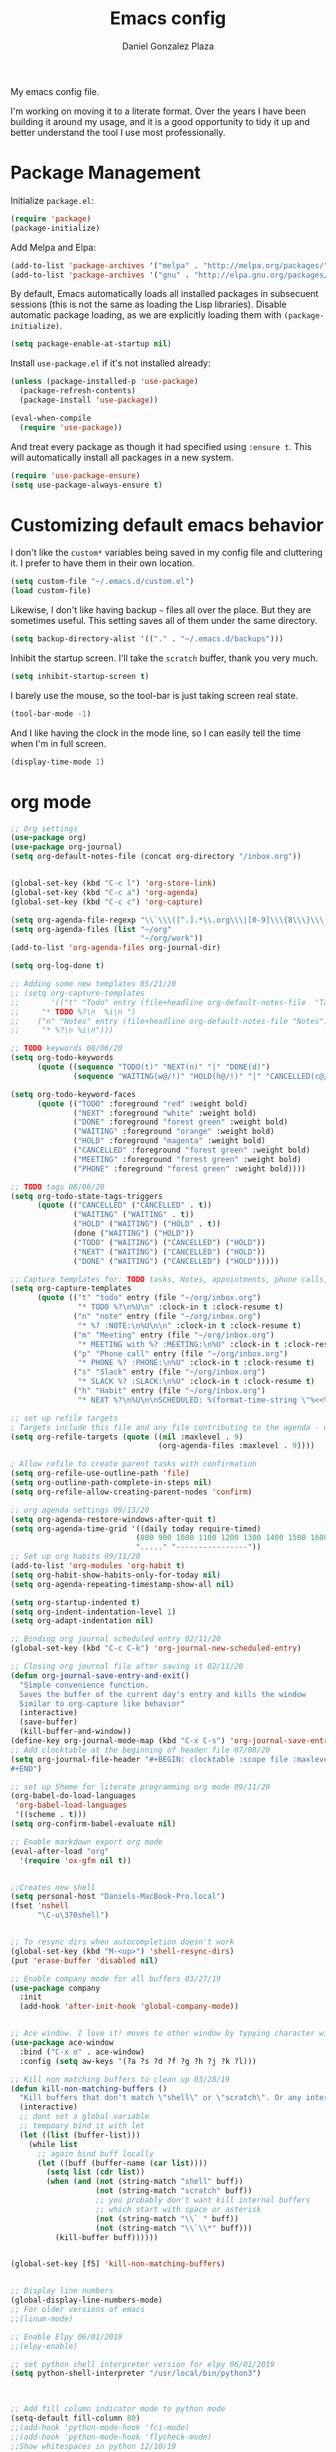 #+TITLE: Emacs config
#+AUTHOR: Daniel Gonzalez Plaza

My emacs config file.

I'm working on moving it to a literate format. Over the years I have been building it around my usage, and it is a good opportunity to tidy it up and better understand the tool I use most professionally.


* Package Management
Initialize ~package.el~:
#+BEGIN_SRC emacs-lisp
(require 'package)
(package-initialize)
#+END_SRC

Add Melpa and Elpa:

#+BEGIN_SRC emacs-lisp
(add-to-list 'package-archives '("melpa" . "http://melpa.org/packages/"))
(add-to-list 'package-archives '("gnu" . "http://elpa.gnu.org/packages/"))
#+END_SRC

By default, Emacs automatically loads all installed packages in subsecuent sessions (this is not the same as loading the Lisp libraries). Disable automatic package loading, as we are explicitly loading them with ~(package-initialize)~.

#+BEGIN_SRC emacs-lisp
(setq package-enable-at-startup nil)
#+END_SRC

Install ~use-package.el~ if it's not installed already:
#+BEGIN_SRC emacs-lisp
(unless (package-installed-p 'use-package)
  (package-refresh-contents)
  (package-install 'use-package))

(eval-when-compile
  (require 'use-package))
#+END_SRC

And treat every package as though it had specified using ~:ensure t~. This will automatically install all packages in a new system.
#+BEGIN_SRC emacs-lisp
(require 'use-package-ensure)
(setq use-package-always-ensure t)
#+END_SRC


* Customizing default emacs behavior

I don't like the ~custom*~ variables being saved in my config file and cluttering it. I prefer to have them in their own location.
#+BEGIN_SRC emacs-lisp
(setq custom-file "~/.emacs.d/custom.el")
(load custom-file)
#+END_SRC

Likewise, I don't like having backup ~~~ files all over the place. But they are sometimes useful. This setting saves all of them under the same directory.
#+BEGIN_SRC emacs-lisp
(setq backup-directory-alist '(("." . "~/.emacs.d/backups")))
#+END_SRC

Inhibit the startup screen. I'll take the ~scratch~ buffer, thank you very much.
#+BEGIN_SRC emacs-lisp
(setq inhibit-startup-screen t)
#+END_SRC

I barely use the mouse, so the tool-bar is just taking screen real state.

#+BEGIN_SRC emacs-lisp
(tool-bar-mode -1)
#+END_SRC

And I like having the clock in the mode line, so I can easily tell the time when I'm in full screen.

#+BEGIN_SRC emacs-lisp
(display-time-mode 1)
#+END_SRC


* org mode
#+BEGIN_SRC emacs-lisp
  ;; Org settings
  (use-package org)
  (use-package org-journal)
  (setq org-default-notes-file (concat org-directory "/inbox.org"))


  (global-set-key (kbd "C-c l") 'org-store-link)
  (global-set-key (kbd "C-c a") 'org-agenda)
  (global-set-key (kbd "C-c c") 'org-capture)

  (setq org-agenda-file-regexp "\\`\\\([^.].*\\.org\\\|[0-9]\\\{8\\\}\\\(\\.gpg\\\)?\\\)\\'")
  (setq org-agenda-files (list "~/org"
                               "~/org/work"))
  (add-to-list 'org-agenda-files org-journal-dir)

  (setq org-log-done t)

  ;; Adding some new templates 05/21/20
  ;; (setq org-capture-templates
  ;;       '(("t" "Todo" entry (file+headline org-default-notes-file  "Tasks")
  ;; 	 "* TODO %?\n  %i\n ")
  ;; 	("n" "Notes" entry (file+headline org-default-notes-file "Notes")
  ;; 	 "* %?\n %i\n")))

  ;; TODO keywords 08/06/20
  (setq org-todo-keywords
        (quote ((sequence "TODO(t)" "NEXT(n)" "|" "DONE(d)")
                (sequence "WAITING(w@/!)" "HOLD(h@/!)" "|" "CANCELLED(c@/!)" "PHONE" "MEETING"))))

  (setq org-todo-keyword-faces
        (quote (("TODO" :foreground "red" :weight bold)
                ("NEXT" :foreground "white" :weight bold)
                ("DONE" :foreground "forest green" :weight bold)
                ("WAITING" :foreground "orange" :weight bold)
                ("HOLD" :foreground "magenta" :weight bold)
                ("CANCELLED" :foreground "forest green" :weight bold)
                ("MEETING" :foreground "forest green" :weight bold)
                ("PHONE" :foreground "forest green" :weight bold))))

  ;; TODO tags 08/06/20
  (setq org-todo-state-tags-triggers
        (quote (("CANCELLED" ("CANCELLED" . t))
                ("WAITING" ("WAITING" . t))
                ("HOLD" ("WAITING") ("HOLD" . t))
                (done ("WAITING") ("HOLD"))
                ("TODO" ("WAITING") ("CANCELLED") ("HOLD"))
                ("NEXT" ("WAITING") ("CANCELLED") ("HOLD"))
                ("DONE" ("WAITING") ("CANCELLED") ("HOLD")))))

  ;; Capture templates for: TODO tasks, Notes, appointments, phone calls, meetings, and org-protocol
  (setq org-capture-templates
        (quote (("t" "todo" entry (file "~/org/inbox.org")
                 "* TODO %?\n%U\n" :clock-in t :clock-resume t)
                ("n" "note" entry (file "~/org/inbox.org")
                 "* %? :NOTE:\n%U\n\n" :clock-in t :clock-resume t)
                ("m" "Meeting" entry (file "~/org/inbox.org")
                 "* MEETING with %? :MEETING:\n%U" :clock-in t :clock-resume t)
                ("p" "Phone call" entry (file "~/org/inbox.org")
                 "* PHONE %? :PHONE:\n%U" :clock-in t :clock-resume t)
                ("s" "Slack" entry (file "~/org/inbox.org")
                 "* SLACK %? :SLACK:\n%U" :clock-in t :clock-resume t)
                ("h" "Habit" entry (file "~/org/inbox.org")
                 "* NEXT %?\n%U\n\nSCHEDULED: %(format-time-string \"%<<%Y-%m-%d %a .+1d/3d>>\")\n:PROPERTIES:\n:STYLE: habit\n:REPEAT_TO_STATE: NEXT\n:END:\n"))))

  ;; set up refile targets
  ; Targets include this file and any file contributing to the agenda - up to 9 levels deep
  (setq org-refile-targets (quote ((nil :maxlevel . 9)
                                   (org-agenda-files :maxlevel . 9))))

  ; Allow refile to create parent tasks with confirmation
  (setq org-refile-use-outline-path 'file)
  (setq org-outline-path-complete-in-steps nil)
  (setq org-refile-allow-creating-parent-nodes 'confirm)

  ;; org agenda settings 09/13/20
  (setq org-agenda-restore-windows-after-quit t)
  (setq org-agenda-time-grid '((daily today require-timed)
                              (800 900 1000 1100 1200 1300 1400 1500 1600 1700 1800 1900 2000)
                              "....." "----------------"))
  ;; Set up org habits 09/11/20
  (add-to-list 'org-modules 'org-habit t)
  (setq org-habit-show-habits-only-for-today nil)
  (setq org-agenda-repeating-timestamp-show-all nil)

  (setq org-startup-indented t)
  (setq org-indent-indentation-level 1)
  (setq org-adapt-indentation nil)

  ;; Binding org journal scheduled entry 02/11/20
  (global-set-key (kbd "C-c C-k") 'org-journal-new-scheduled-entry)

  ;; Closing org journal file after saving it 02/11/20
  (defun org-journal-save-entry-and-exit()
    "Simple convenience function.
    Saves the buffer of the current day's entry and kills the window
    Similar to org-capture like behavior"
    (interactive)
    (save-buffer)
    (kill-buffer-and-window))
  (define-key org-journal-mode-map (kbd "C-x C-s") 'org-journal-save-entry-and-exit)
  ;; Add clocktable at the beginning of header file 07/08/20
  (setq org-journal-file-header "#+BEGIN: clocktable :scope file :maxlevel 9 :block today :scope agenda :fileskip0 t
  ,#+END")

  ;; set up Sheme for literate programming org mode 09/11/20
  (org-babel-do-load-languages
   'org-babel-load-languages
   '((scheme . t)))
  (setq org-confirm-babel-evaluate nil)

  ;; Enable markdown export org mode
  (eval-after-load "org"
    '(require 'ox-gfm nil t))
#+END_SRC

#+BEGIN_SRC emacs-lisp

  ;;Creates new shell
  (setq personal-host "Daniels-MacBook-Pro.local")
  (fset 'nshell
        "\C-u\370shell")


  ;; To resync dirs when autocompletion doesn't work
  (global-set-key (kbd "M-<up>") 'shell-resync-dirs)
  (put 'erase-buffer 'disabled nil)

  ;; Enable company mode for all buffers 03/27/19
  (use-package company
    :init
    (add-hook 'after-init-hook 'global-company-mode))


  ;; Ace window. I love it! moves to other window by typying character window 03/27/19
  (use-package ace-window
    :bind ("C-x o" . ace-window)
    :config (setq aw-keys '(?a ?s ?d ?f ?g ?h ?j ?k ?l)))

  ;; Kill non matching buffers to clean up 03/28/19
  (defun kill-non-matching-buffers ()
    "Kill buffers that don't match \"shell\" or \"scratch\". Or any internal buffers for that matter."
    (interactive)
    ;; dont set a global variable
    ;; tempoary bind it with let
    (let ((list (buffer-list)))
      (while list
        ;; again bind buff locally
        (let ((buff (buffer-name (car list))))
          (setq list (cdr list))
          (when (and (not (string-match "shell" buff))
                     (not (string-match "scratch" buff))
                     ;; you probably don't want kill internal buffers
                     ;; which start with space or asterisk
                     (not (string-match "\\` " buff))
                     (not (string-match "\\`\\*" buff)))
            (kill-buffer buff))))))


  (global-set-key [f5] 'kill-non-matching-buffers)


  ;; Display line numbers
  (global-display-line-numbers-mode)
  ;; For older versions of emacs
  ;;(linum-mode)

  ;; Enable Elpy 06/01/2019
  ;;(elpy-enable)

  ;; set python shell interpreter version for elpy 06/01/2019
  (setq python-shell-interpreter "/usr/local/bin/python3")



  ;; Add fill column indicator mode to python mode
  (setq-default fill-column 80)
  ;;(add-hook 'python-mode-hook 'fci-mode)
  ;;(add-hook 'python-mode-hook 'flycheck-mode)
  ;;Show whitespaces in python 12/10/19
  ;;(add-hook 'python-mode-hook 'whitespace-mode)
  ;;Dunno 12/10/19
  (put 'scroll-left 'disabled nil)


  ;; --- Magit
  ;; Bind magit C-x g
  ;; 12/13/19 Stop magit from asking to save modified files every damn time I try to do somethin
  (use-package magit
    :bind ("C-x g" . magit-status)
    :config (setq magit-save-repository-buffers nil))




  ;; Enabling undo tree mode 01/02/20
  (use-package undo-tree
    :init (global-undo-tree-mode))





  (global-set-key [f8] 'rename-buffer)


  (when (string= (system-name) personal-host)
    ;; Helm bibtex 04/01
    (autoload 'helm-bibtex "helm-bibtex" "" t)
    (setq bibtex-completion-bibliography
          '("/Users/dgonzalez/org-roam/zotero-library.bib"))
    (setq bibtex-completion-pdf-field "file")

    (setq bibtex-completion-format-citation-functions
          '((org-mode      . bibtex-completion-format-citation-default)
            (latex-mode    . bibtex-completion-format-citation-cite)
            (markdown-mode . bibtex-completion-format-citation-pandoc-citeproc)
            (default       . bibtex-completion-format-citation-default)))

    ;;Org-roam 04/12/20
    (use-package org-roam
      :ensure t
      :hook
      (after-init . org-roam-mode)
      :custom
      (org-roam-directory "~/org-roam")
      :bind (:map org-roam-mode-map
                  (("C-c n l" . org-roam)
                   ("C-c n f" . org-roam-find-file)
                   ("C-c n g" . org-roam-graph-show))
                  :map org-mode-map
                  (("C-c n i" . org-roam-insert))
                  (("C-c n I" . org-roam-insert-immediate))))

    (require 'org-roam-protocol)
    (setq org-roam-link-title-format "R:%s")

    ;; I like my filenames to be only given by timestamp, so removing title (which can change.
    (setq org-roam-capture-templates
          '(("d" "default" plain (function org-roam-capture--get-point)
             "%?"
             :file-name "%<%Y%m%d%H%M%S>"
             :head "#+TITLE: ${title}\n"
             :unnarrowed t)))
    (setq org-roam-graph-executable "/usr/local/bin/dot")
    (setq org-roam-graph-viewer "/Applications/Firefox Nightly.app/Contents/MacOS/firefox")

    (use-package deft
      :after org
      :bind
      ("C-c n d" . deft)
      :custom
      ;; We don't want recursion. The reason is that we have the /ref subdirectory for literature notes, and I don't want to clutter my deft results
      (deft-recursive nil)
      (deft-use-filter-string-for-filename t)
      (deft-default-extension "org")
      (deft-directory "~/org-roam"))




    (use-package org-ref)
    ;; see org-ref for use of these variables
    (setq reftex-default-bibliography '("/Users/dgonzalez/org-roam/zotero-library.bib"))
    (setq org-ref-default-bibliography '("/Users/dgonzalez/org-roam/zotero-library.bib"))
    (setq org-ref-bibliography-notes '("/Users/dgonzalez/org-roam/bibnotes.org"))

    ;; Literature notes in org-roam 08/22/20
    (use-package org-roam-bibtex
      :after org-roam
      :hook (org-roam-mode . org-roam-bibtex-mode)
      :bind (:map org-mode-map
                  (("C-c n a" . orb-note-actions))))

    (setq orb-templates
          '(("r" "ref" plain (function org-roam-capture--get-point) ""
             :file-name "refs/${citekey}"
             :head "#+TITLE: ${citekey}: ${title}\n#+ROAM_KEY: ${ref}\n" ; <--
             :unnarrowed t)))

    ;; Add mu4e mail client
    (add-to-list 'load-path "/usr/local/share/emacs/site-lisp/mu/mu4e")
    (require 'mu4e)

    (setq
     mue4e-headers-skip-duplicates  t
     mu4e-view-show-images t
     mu4e-view-show-addresses t
     mu4e-compose-format-flowed nil
     mu4e-date-format "%y/%m/%d"
     mu4e-headers-date-format "%Y/%m/%d"
     mu4e-change-filenames-when-moving t
     mu4e-attachments-dir "~/Downloads"
     user-mail-address "dan@danielgplaza.com"

     mu4e-maildir       "~/Maildir/fastmail"   ;; top-level Maildir
     ;; note that these folders below must start with /
     ;; the paths are relative to maildir root
     mu4e-refile-folder "/Archive"
     mu4e-sent-folder   "/Sent"
     mu4e-drafts-folder "/Drafts"
     mu4e-trash-folder  "/Trash")

    ;; this setting allows to re-sync and re-index mail
    ;; by pressing U
    (setq mu4e-get-mail-command  "mbsync -a")


    (setq
     message-send-mail-function   'smtpmail-send-it
     smtpmail-default-smtp-server "smtp.fastmail.com"
     smtpmail-smtp-server         "smtp.fastmail.com"
     smtpmail-stream-type 'starttls
     smtpmail-smtp-service 587
     smtp-local-domain "fastmail.com")

    (global-set-key (kbd "C-x m") 'mu4e)

    (fset 'my-move-to-trash "mTrash")
    (define-key mu4e-headers-mode-map (kbd "d") 'my-move-to-trash)
    (define-key mu4e-view-mode-map (kbd "d") 'my-move-to-trash)

    (setenv "PKG_CONFIG_PATH"
            (f-join
             (file-name-as-directory
              (nth 0
                   (split-string
                    (shell-command-to-string "brew --prefix"))))
             "Cellar" "libffi" "3.2.1" "lib" "pkgconfig"))
    (use-package pdf-tools
      :ensure t
      :mode ("\\.pdf\\'" . pdf-view-mode)
      :config
      (pdf-tools-install)
      (setq-default pdf-view-display-size 'fit-page)
      (setq pdf-annot-activate-created-annotations t)))



  ;; Enable ligature for FiraCode
  ;; https://github.com/tonsky/FiraCode
  (if (fboundp 'mac-auto-operator-composition-mode) (mac-auto-operator-composition-mode))


  ;; Enable helm mode 04/19/20
  ;; Ido mode didn't allow me to add a space to a filename in org roam
  ;; In any case helm seems more popular nowadays

  (use-package helm)
  (helm-mode 1)
  (define-key global-map [remap find-file] 'helm-find-files)
  (define-key global-map [remap occur] 'helm-occur)
  (define-key global-map [remap list-buffers] 'helm-buffers-list)
  (define-key global-map [remap dabbrev-expand] 'helm-dabbrev)
  (define-key global-map [remap execute-extended-command] 'helm-M-x)
  (define-key global-map [remap apropos-command] 'helm-apropos)
  (unless (boundp 'completion-in-region-function)
    (define-key lisp-interaction-mode-map [remap completion-at-point] 'helm-lisp-completion-at-point)
    (define-key emacs-lisp-mode-map       [remap completion-at-point] 'helm-lisp-completion-at-point))
  (add-hook 'kill-emacs-hook #'(lambda () (and (file-exists-p "/tmp/helm-cfg.el") (delete-file "/tmp/helm-cfg.el"))))
  (global-set-key (kbd "C-c b") 'helm-bibtex)
  ;;
  ;; Some original Emacs commands are replaced by their ‘helm’ counterparts:


  ;; - ‘find-file’(C-x C-f)            =>‘helm-find-files’
  ;; - ‘occur’(M-s o)                  =>‘helm-occur’
  ;; - ‘list-buffers’(C-x C-b)         =>‘helm-buffers-list’
  ;; - ‘completion-at-point’(M-tab)    =>‘helm-lisp-completion-at-point’[1]
  ;; - ‘apropos-command’(C-h a)        =>‘helm-apropos’
  ;; - ‘dabbrev-expand’(M-/)           =>‘helm-dabbrev’
  ;; - ‘execute-extended-command’(M-x) =>‘helm-M-x’

  ;; Toggle truncate lines in all buffers 04/25/20
  ;;(setq-default truncate-lines t)
  ;;(setq truncate-partial-width-windows nil) ;; for vertically-split windows
  ;;(setq truncate-partial-width-windows nil)
  (global-visual-line-mode t)

  ;; Toggle show paren mode. I don't know how I've lived without this all these years 05/03/20
  (show-paren-mode 1)

  ;; Add hook to Pomidor to record completed pomodoros in org journal 05/07/20
  (use-package pomidor)
  (defun pomidor-insert-org-journal ()
    "Prompt the user to provide what was done during a pomodoro and add it to the journal file."
    ;; with a timestamp
    (org-journal-new-entry nil)
    (insert (concat (read-string "What did you do in this Pomodoro? ") " :POMODORO:"))
    ;; And close org-journal window
    (delete-window))

  (defun pomidor-after-work-hook ()
    "Hook to execute after work.  Right when we enter the break state."
    (let ((state (pomidor--current-state)))
      (if (pomidor--break state)
          (pomidor-insert-org-journal))))

  (advice-add 'pomidor-break :after #'pomidor-after-work-hook)

  ;; Activate helm fuzzy matching 05/09/20
  (setq helm-mode-fuzzy-match t)
  (setq helm-completion-in-region-fuzzy-match t)
  ;;(setq helm-completion-style 'helm-fuzzy)
  (setq helm-completion-style 'emacs)
  (setq completion-styles (if (version<= emacs-version "27.0") '(helm-flex) '(flex)))

  ;; set up Scheme for SICP 05/09/20
  (setq scheme-program-name "/usr/local/bin/scheme")


  ;; 05/21/20
  (global-set-key [f9] 'toggle-truncate-lines)

  ;; 05/28/20 elmacro mode, convert macros to elisp
  (use-package elmacro)
  (elmacro-mode)

  (use-package elfeed)
  (use-package elfeed-org)
  (elfeed-org)
  (global-set-key (kbd "C-x w") 'elfeed)
  (setq browse-url-browser-function 'eww-browse-url)

  ;; 05/28/20 gruvbox theme
  (use-package gruvbox-theme
    :config
    (load-theme 'gruvbox-dark-medium t)
    (let ((line (face-attribute 'mode-line :underline)))
      (set-face-attribute 'mode-line          nil :overline   line)
      (set-face-attribute 'mode-line-inactive nil :overline   line)
      (set-face-attribute 'mode-line-inactive nil :underline  line)
      (set-face-attribute 'mode-line          nil :box        nil)
      (set-face-attribute 'mode-line-inactive nil :box        nil)))


  ;; (use-package modus-operandi-theme :ensure)
  ;; (load-theme 'modus-operandi t)

  ;; (use-package modus-vivendi-theme :ensure)
  ;; (load-theme 'modus-vivendi t)

  (use-package moody
    :config
    (setq x-underline-at-descent-line t)
    (moody-replace-mode-line-buffer-identification)
    (moody-replace-vc-mode))



  ;;(use-package company-capf)
  (use-package company-lsp)
  ;;(require 'company-lsp)
  ;;(push 'company-capf company-backends)
  (push 'company-lsp company-backends)

  ;; Set up emacsclient for editing commands. See Bashrc too 08/07/20
  (server-start)

  ;; Add Flycheck to python mode and remove flymake
  ;;(setq flycheck-python-pylint-executable "python3")
  ;;(add-hook 'python-mode-hook 'flycheck-mode)
  ;;(remove-hook 'elpy-modules 'elpy-module-flymake)

  ;;(add-hook 'python-mode-hook 'my-python-mode-hook)

  ;;(setq lsp-keymap-prefix "C-x l")

  ;;(add-hook 'python-mode-hook 'whitespace-mode)


  (use-package flycheck
    :ensure t
    :init (global-flycheck-mode))



  (use-package lsp-mode
    :hook (;; replace XXX-mode with concrete major-mode(e. g. python-mode)
           (python-mode . lsp)
           ;; if you want which-key integration
           (lsp-mode . (lambda ()
                         (let ((lsp-keymap-prefix "C-c l"))))))
    ;;                        (lsp-enable-which-key-integration)))))
    :config (define-key lsp-mode-map (kbd "C-c l") lsp-command-map)
    :commands lsp)
  (add-hook 'python-mode-hook 'display-fill-column-indicator-mode)

  (use-package lsp-ui
    :hook (;; replace XXX-mode with concrete major-mode(e. g. python-mode)
           (python-mode . lsp-ui-mode)))

  ;; (use-package whitespace
  ;;   :ensure t
  ;;   :init
  ;;   (add-hook 'python-mode-hook 'whitespace-mode))
  ;; if you are helm user
  (use-package helm-lsp :commands helm-lsp-workspace-symbol)

  (define-key lsp-mode-map [remap xref-find-apropos] #'helm-lsp-workspace-symbol)

  ;; Disable menu bar 07/15/20
  (menu-bar-mode -1)

  ;; Add pass major mode 08/07/20
  (use-package pass)



  ;; Nice! Show helmp completion in a posframe. "Floating" Window. Very neat, and doesn't mess up with the buffer 23/08/2020
  ;;(use-package helm-posframe)
  ;;(helm-posframe-enable)
  ;;Doesnt work very well, sometimes the floating windo get stuck

  ;;(require 'org-attach-git)

  (use-package org-download)

  ;; Drag-and-drop to `dired`
  (add-hook 'dired-mode-hook 'org-download-enable)
  ;;(add-hook 'python-mode 'fci-mode)




  ;; Capture most used commands
  (use-package keyfreq
    :init
    (setq keyfreq-excluded-commands
          '(self-insert-command
            forward-char
            backward-char
            previous-line
            next-line))
    :config
    (keyfreq-mode +1)
    (keyfreq-autosave-mode +1))

  ;; Trying avy goto 09/14/20
  (global-set-key (kbd "C-:") 'avy-goto-char)

  ;; Configure tramp to work with bash on remote and load my profile 09/14/20
  ;;(add-to-list 'tramp-remote-path 'tramp-own-remote-path)
  (setq explicit-shell-file-name "/bin/bash")
  (setq remote-file-name-inhibit-cache nil)
  ;; (setq vc-ignore-dir-regexp
  ;;       (format "%s\\|%s"
  ;;                     vc-ignore-dir-regexp
  ;;                     tramp-file-name-regexp))
  (setq tramp-verbose 1)

  (lsp-register-client
   (make-lsp-client :new-connection (lsp-tramp-connection "pyls")
                    :major-modes '(python-mode)
                    :remote? t
                    :server-id 'pyls-remote))
  (setq lsp-restart 'ignore)

  ;; doom modeline 09/14/20
  (use-package doom-modeline
    :ensure t
    :init (doom-modeline-mode 1))
#+END_SRC
